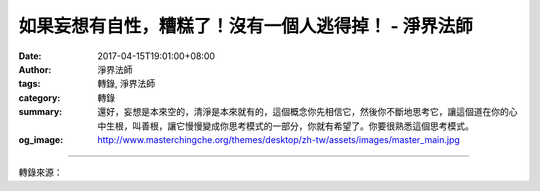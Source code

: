 如果妄想有自性，糟糕了！沒有一個人逃得掉！ - 淨界法師
#####################################################

:date: 2017-04-15T19:01:00+08:00
:author: 淨界法師
:tags: 轉錄, 淨界法師
:category: 轉錄
:summary: 還好，妄想是本來空的，清淨是本來就有的，這個概念你先相信它，然後你不斷地思考它，讓這個道在你的心中生根，叫善根，讓它慢慢變成你思考模式的一部分，你就有希望了。你要很熟悉這個思考模式。
:og_image: http://www.masterchingche.org/themes/desktop/zh-tw/assets/images/master_main.jpg


.. raw:: html

  <p>如果妄想有自性，糟糕了！沒有一個人逃得掉！<br/> 上淨下界法師</p><p> 仰信真如，佛法到最後的時候，只有修皈依了。我們相信佛陀、歷代祖師的傳承是對的，這個沒有道理講的，叫不思議境。誰能夠相信，誰就走上了大乘的菩提道。</p><p> 你要經常去想這個道路，要常走，不能生疏。我們經常忘掉我們心是清淨的，所以一下子就被妄想牽著走。諸位！你看有些人一醒來，他電燈沒有開，就很自然地閉著眼睛走入他的盥洗室去，因為他熟悉了，是吧？這個道他熟，所以他隨手就能抓到他的牙膏，隨手抓到他的牙刷，因為他熟悉。</p><p> 何期自性，本自清淨，我看你們很不熟悉，對不對？因為你們很少去想這件事情。所以你要多想，這個道你要多走，才能由生轉熟。你不要老是覺得你煩惱很重，這樣想，你果然煩惱很重。你要告訴自己，你本來沒有妄想，那是後來的。既然是後來的，它就可以改變。</p><p> 我覺得佛法很高明。凡夫的想像加一個“妄”，就虛妄的想像，妄想這個名詞安立得太好了！它本來就不真實，這就是為什麼我們能夠在短時間成佛，臨命終時能很快讓妄想不干擾我們？因為妄想沒有自性。</p><p> 如果妄想有自性，糟糕了！沒有一個人逃得掉。如果業力有自性，沒有人可以帶業往生了。如果妄想是有真實自性，你打多久妄想，你就要用相同的時間把它消滅。那無量劫來打這麼多妄想，這樣誰都沒有希望了。</p><p> 還好，妄想是本來空的，清淨是本來就有的，這個概念你先相信它，然後你不斷地思考它，讓這個道在你的心中生根，叫善根，讓它慢慢變成你思考模式的一部分，你就有希望了。你要很熟悉這個思考模式。</p>

.. image:: https://scontent-tpe1-1.xx.fbcdn.net/v/t1.0-9/17951930_1954256354808894_227791412856659814_n.jpg?oh=bac3d6ec269b27b37fd0c479cb4aaec3&oe=599A1956
   :align: center
   :alt: 如果妄想有自性，糟糕了！沒有一個人逃得掉！

----

轉錄來源：

.. raw:: html

  <iframe src="https://www.facebook.com/plugins/post.php?href=https%3A%2F%2Fwww.facebook.com%2Fwww.masterchingche.org%2Fposts%2F1954256354808894%3A0&width=500" width="500" height="668" style="border:none;overflow:hidden" scrolling="no" frameborder="0" allowTransparency="true"></iframe>

.. _淨界法師: http://www.masterchingche.org/zh-tw/master_main.php
